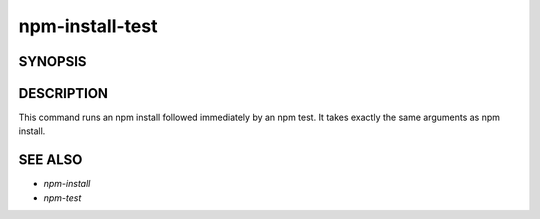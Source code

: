 npm-install-test
============================================================================================

SYNOPSIS
-------------------

.. program:: npm

.. option:: install-test

   Install package(s) and run tests

   .. code-block:: sh

      npm install-test (with no args, in package dir)
      npm install-test [<@scope>/]<name>
      npm install-test [<@scope>/]<name>@<tag>
      npm install-test [<@scope>/]<name>@<version>
      npm install-test [<@scope>/]<name>@<version range>
      npm install-test <tarball file>
      npm install-test <tarball url>
      npm install-test <folder>

   alias: npm it

   common options: [--save|--save-dev|--save-optional] [--save-exact] [--dry-run]

DESCRIPTION
-------------------

This command runs an npm install followed immediately by an npm test. It takes exactly the same arguments as npm install.

SEE ALSO
-------------------

- `npm-install`
- `npm-test`
